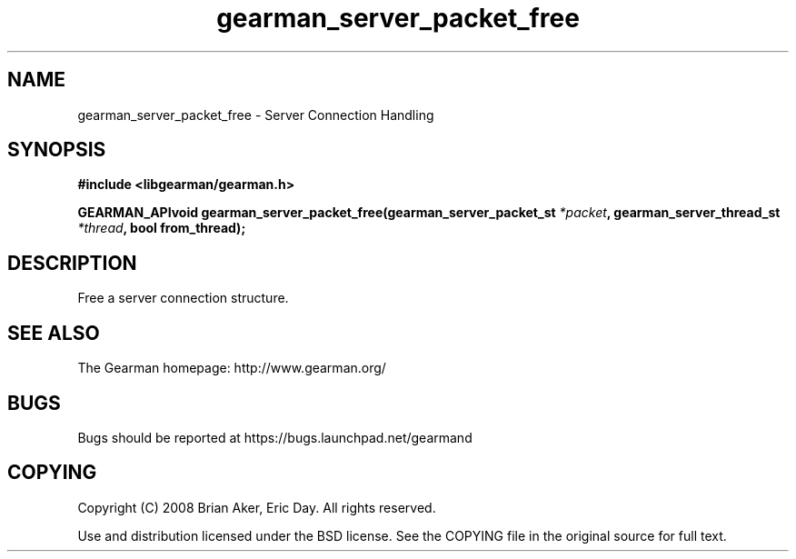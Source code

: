 .TH gearman_server_packet_free 3 2009-07-02 "Gearman" "Gearman"
.SH NAME
gearman_server_packet_free \- Server Connection Handling
.SH SYNOPSIS
.B #include <libgearman/gearman.h>
.sp
.BI "GEARMAN_APIvoid gearman_server_packet_free(gearman_server_packet_st " *packet ", gearman_server_thread_st " *thread ", bool from_thread);"
.SH DESCRIPTION
Free a server connection structure.
.SH "SEE ALSO"
The Gearman homepage: http://www.gearman.org/
.SH BUGS
Bugs should be reported at https://bugs.launchpad.net/gearmand
.SH COPYING
Copyright (C) 2008 Brian Aker, Eric Day. All rights reserved.

Use and distribution licensed under the BSD license. See the COPYING file in the original source for full text.

